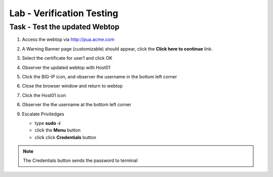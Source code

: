 Lab -  Verification Testing
-----------------------------

Task - Test the updated Webtop
~~~~~~~~~~~~~~~~~~~~~~~~~~~~~~~~

#. Access the webtop via http://pua.acme.com

#. A Warning Banner page (customizable) should appear, click the **Click here to continue** link.

   |image90|

#. Select the certificate for user1 and click OK

   |image91|

#. Observer the updated webtop with Host01

   |image92|

#. Click the BIG-IP icon, and observer the username in the bottom left corner

   |image93|

#. Close the browser window and return to webtop


#. Click the Host01 icon

   |image92|

#. Observer the the username at the bottom left corner

   |image94|


#. Escalate Priviledges

   - type **sudo -i**
   - click the **Menu** button
   - click click **Credentials** button

   |image95|

.. note::
   The Credentials button sends the password to terminal


.. |image90| image:: /_static/module2/image090.png
.. |image91| image:: /_static/module2/image091.png
.. |image92| image:: /_static/module2/image092.png
.. |image93| image:: /_static/module2/image093.png
.. |image94| image:: /_static/module2/image094.png
.. |image95| image:: /_static/module2/image095.png
